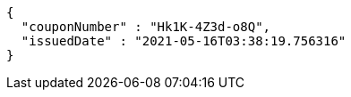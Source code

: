 [source,options="nowrap"]
----
{
  "couponNumber" : "Hk1K-4Z3d-o8Q",
  "issuedDate" : "2021-05-16T03:38:19.756316"
}
----